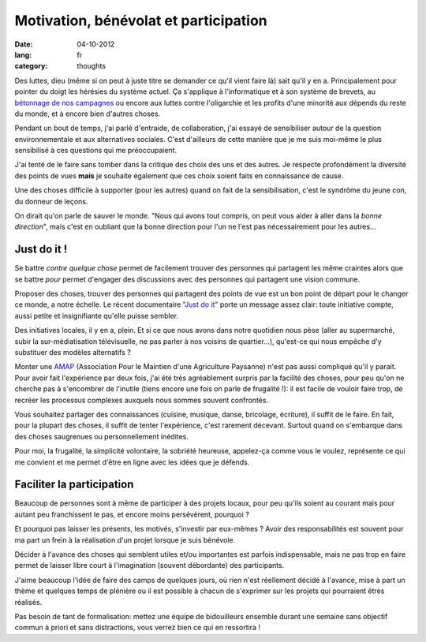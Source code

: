 Motivation, bénévolat et participation
######################################

:date: 04-10-2012
:lang: fr
:category: thoughts

Des luttes, dieu (même si on peut à juste titre se demander ce qu'il vient
faire là) sait qu'il y en a. Principalement pour pointer du doigt les hérésies
du système actuel. Ça s'applique à l'informatique et à son système de brevets,
au `bétonnage de nos campagnes <http://zad.nadir.org/>`_ ou encore aux luttes
contre l'oligarchie et les profits d'une minorité aux dépends du reste du monde,
et à encore bien d'autres choses.

Pendant un bout de temps, j'ai parlé d'entraide, de collaboration, j'ai essayé
de sensibiliser autour de la question environnementale et aux alternatives
sociales. C'est d'ailleurs de cette manière que je me suis moi-même le plus
sensibilisé à ces questions qui me préoccupaient.

J'ai tenté de le faire sans tomber dans la critique des choix des uns et des
autres. Je respecte profondément la diversité des points de vues **mais** je
souhaite également que ces choix soient faits en connaissance de cause.

Une des choses difficile à supporter (pour les autres) quand on fait de la
sensibilisation, c'est le syndrôme du jeune con, du donneur de leçons.

On dirait qu'on parle de sauver le monde. "Nous qui avons tout compris, on peut
vous aider à aller dans la *bonne direction*", mais c'est en oubliant que
la bonne direction pour l'un ne l'est pas nécessairement pour les autres…

Just do it !
============

Se battre *contre quelque chose* permet de facilement trouver des personnes qui
partagent les même craintes alors que se battre *pour* permet d'engager des
discussions avec des personnes qui partagent une vision commune.

Proposer des choses, trouver des personnes qui partagent des points de vue est
un bon point de départ pour le changer ce monde, a notre échelle. Le récent
documentaire `"Just do it" <http://justdoitfilm.com/>`_ porte un message assez
clair: toute initiative compte, aussi petite et insignifiante qu'elle puisse
sembler.

Des initiatives locales, il y en a, plein. Et si ce que nous avons dans notre
quotidien nous pèse (aller au supermarché, subir la sur-médiatisation
télévisuelle, ne pas parler à nos voisins de quartier…), qu'est-ce qui nous
empêche d'y substituer des modèles alternatifs ?

Monter une `AMAP`_ (Association Pour le Maintien d'une Agriculture Paysanne)
n'est pas aussi compliqué qu'il y parait. Pour avoir fait l'expérience par deux
fois, j'ai été très agréablement surpris par la facilité des choses, pour peu
qu'on ne cherche pas à s'encombrer de l'inutile (tiens encore une fois on
parle de frugalité !): il est facile de vouloir faire trop, de recréer les
processus complexes auxquels nous sommes souvent confrontés.

Vous souhaitez partager des connaissances (cuisine, musique, danse, bricolage,
écriture), il suffit de le faire. En fait, pour la plupart des choses, il
suffit de tenter l'expérience, c'est rarement décevant. Surtout quand on
s'embarque dans des choses saugrenues ou personnellement inédites.

Pour moi, la frugalité, la simplicité volontaire, la sobriété heureuse, appelez-ça
comme vous le voulez, représente ce qui me convient et me permet d'être en
ligne avec les idées que je défends.

.. _AMAP: https://fr.wikipedia.org/wiki/AMAP

Faciliter la participation
==========================

Beaucoup de personnes sont à même de participer à des projets locaux, pour peu
qu'ils soient au courant mais pour autant peu franchissent le pas, et encore
moins persévèrent, pourquoi ?

Et pourquoi pas laisser les présents, les motivés, s'investir par eux-mêmes ?
Avoir des responsabilités est souvent pour ma part un frein à la réalisation
d'un projet lorsque je suis bénévole.

Décider à l'avance des choses qui semblent utiles et/ou importantes est parfois
indispensable, mais ne pas trop en faire permet de laisser libre court
à l'imagination (souvent débordante) des participants.

J'aime beaucoup l'idée de faire des camps de quelques jours, où rien n'est
réellement décidé à l'avance, mise à part un thème et quelques temps de
plénière ou il est possible à chacun de s'exprimer sur les projets qui
pourraient êtres réalisés.

Pas besoin de tant de formalisation: mettez une équipe de bidouilleurs ensemble
durant une semaine sans objectif commun à priori et sans distractions, vous
verrez bien ce qui en ressortira !
